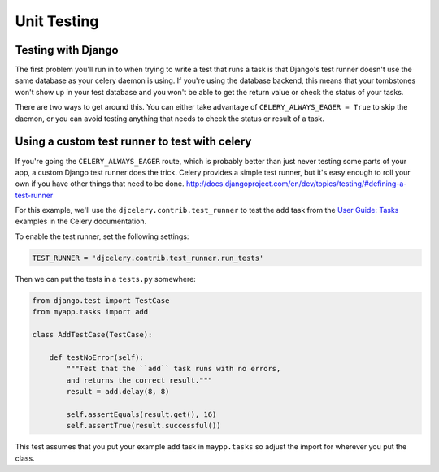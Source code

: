 ================
 Unit Testing
================

Testing with Django
-------------------

The first problem you'll run in to when trying to write a test that runs a
task is that Django's test runner doesn't use the same database as your celery
daemon is using. If you're using the database backend, this means that your
tombstones won't show up in your test database and you won't be able to
get the return value or check the status of your tasks.

There are two ways to get around this. You can either take advantage of
``CELERY_ALWAYS_EAGER = True`` to skip the daemon, or you can avoid testing
anything that needs to check the status or result of a task.

Using a custom test runner to test with celery
----------------------------------------------

If you're going the ``CELERY_ALWAYS_EAGER`` route, which is probably better than
just never testing some parts of your app, a custom Django test runner does the
trick. Celery provides a simple test runner, but it's easy enough to roll your
own if you have other things that need to be done.
http://docs.djangoproject.com/en/dev/topics/testing/#defining-a-test-runner

For this example, we'll use the ``djcelery.contrib.test_runner`` to test the
``add`` task from the `User Guide: Tasks`_ examples in the Celery
documentation.

.. _`User Guide: Tasks`: http://docs.celeryq.org/en/latest/userguide/tasks.html

To enable the test runner, set the following settings:

.. code-block:: python

    TEST_RUNNER = 'djcelery.contrib.test_runner.run_tests'

Then we can put the tests in a ``tests.py`` somewhere:

.. code-block:: python

    from django.test import TestCase
    from myapp.tasks import add

    class AddTestCase(TestCase):

        def testNoError(self):
            """Test that the ``add`` task runs with no errors,
            and returns the correct result."""
            result = add.delay(8, 8)

            self.assertEquals(result.get(), 16)
            self.assertTrue(result.successful())


This test assumes that you put your example ``add`` task in ``maypp.tasks``
so adjust the import for wherever you put the class.
